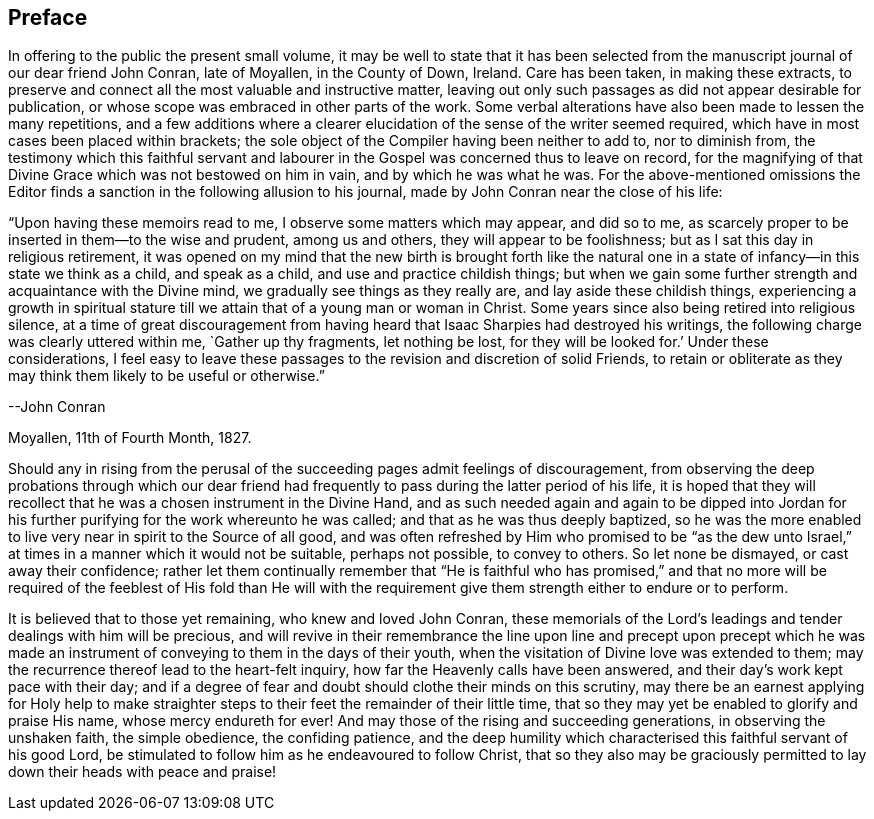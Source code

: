 == Preface

In offering to the public the present small volume,
it may be well to state that it has been selected from
the manuscript journal of our dear friend John Conran,
late of Moyallen, in the County of Down, Ireland.
Care has been taken, in making these extracts,
to preserve and connect all the most valuable and instructive matter,
leaving out only such passages as did not appear desirable for publication,
or whose scope was embraced in other parts of the work.
Some verbal alterations have also been made to lessen the many repetitions,
and a few additions where a clearer elucidation
of the sense of the writer seemed required,
which have in most cases been placed within brackets;
the sole object of the Compiler having been neither to add to, nor to diminish from,
the testimony which this faithful servant and labourer
in the Gospel was concerned thus to leave on record,
for the magnifying of that Divine Grace which was not bestowed on him in vain,
and by which he was what he was.
For the above-mentioned omissions the Editor finds a
sanction in the following allusion to his journal,
made by John Conran near the close of his life:

[.embedded-content-document]
--

"`Upon having these memoirs read to me, I observe some matters which may appear,
and did so to me, as scarcely proper to be inserted in them--to the wise and prudent,
among us and others, they will appear to be foolishness;
but as I sat this day in religious retirement,
it was opened on my mind that the new birth is brought forth like the
natural one in a state of infancy--in this state we think as a child,
and speak as a child, and use and practice childish things;
but when we gain some further strength and acquaintance with the Divine mind,
we gradually see things as they really are, and lay aside these childish things,
experiencing a growth in spiritual stature till
we attain that of a young man or woman in Christ.
Some years since also being retired into religious silence,
at a time of great discouragement from having heard
that Isaac Sharpies had destroyed his writings,
the following charge was clearly uttered within me,
`Gather up thy fragments, let nothing be lost, for they will be looked for.`'
Under these considerations,
I feel easy to leave these passages to the revision and discretion of solid Friends,
to retain or obliterate as they may think them likely to be useful or otherwise.`"

[.signed-section-signature]
--John Conran

[.signed-section-context-close]
Moyallen, 11th of Fourth Month, 1827.

--

Should any in rising from the perusal of the succeeding
pages admit feelings of discouragement,
from observing the deep probations through which our dear friend had
frequently to pass during the latter period of his life,
it is hoped that they will recollect that he was a chosen instrument in the Divine Hand,
and as such needed again and again to be dipped into Jordan
for his further purifying for the work whereunto he was called;
and that as he was thus deeply baptized,
so he was the more enabled to live very near in spirit to the Source of all good,
and was often refreshed by Him who promised to be "`as the dew unto
Israel,`" at times in a manner which it would not be suitable,
perhaps not possible, to convey to others.
So let none be dismayed, or cast away their confidence;
rather let them continually remember that "`He is faithful who has promised,`" and
that no more will be required of the feeblest of His fold than He will with the
requirement give them strength either to endure or to perform.

It is believed that to those yet remaining, who knew and loved John Conran,
these memorials of the Lord`'s leadings and tender dealings with him will be precious,
and will revive in their remembrance the line upon line and precept upon precept
which he was made an instrument of conveying to them in the days of their youth,
when the visitation of Divine love was extended to them;
may the recurrence thereof lead to the heart-felt inquiry,
how far the Heavenly calls have been answered,
and their day`'s work kept pace with their day;
and if a degree of fear and doubt should clothe their minds on this scrutiny,
may there be an earnest applying for Holy help to make straighter
steps to their feet the remainder of their little time,
that so they may yet be enabled to glorify and praise His name,
whose mercy endureth for ever!
And may those of the rising and succeeding generations, in observing the unshaken faith,
the simple obedience, the confiding patience,
and the deep humility which characterised this faithful servant of his good Lord,
be stimulated to follow him as he endeavoured to follow Christ,
that so they also may be graciously permitted to
lay down their heads with peace and praise!
